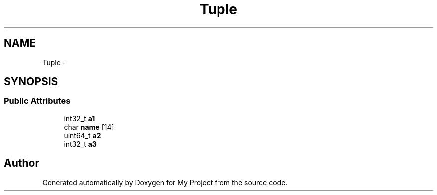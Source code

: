 .TH "Tuple" 3 "Fri Oct 9 2015" "My Project" \" -*- nroff -*-
.ad l
.nh
.SH NAME
Tuple \- 
.SH SYNOPSIS
.br
.PP
.SS "Public Attributes"

.in +1c
.ti -1c
.RI "int32_t \fBa1\fP"
.br
.ti -1c
.RI "char \fBname\fP [14]"
.br
.ti -1c
.RI "uint64_t \fBa2\fP"
.br
.ti -1c
.RI "int32_t \fBa3\fP"
.br
.in -1c

.SH "Author"
.PP 
Generated automatically by Doxygen for My Project from the source code\&.

